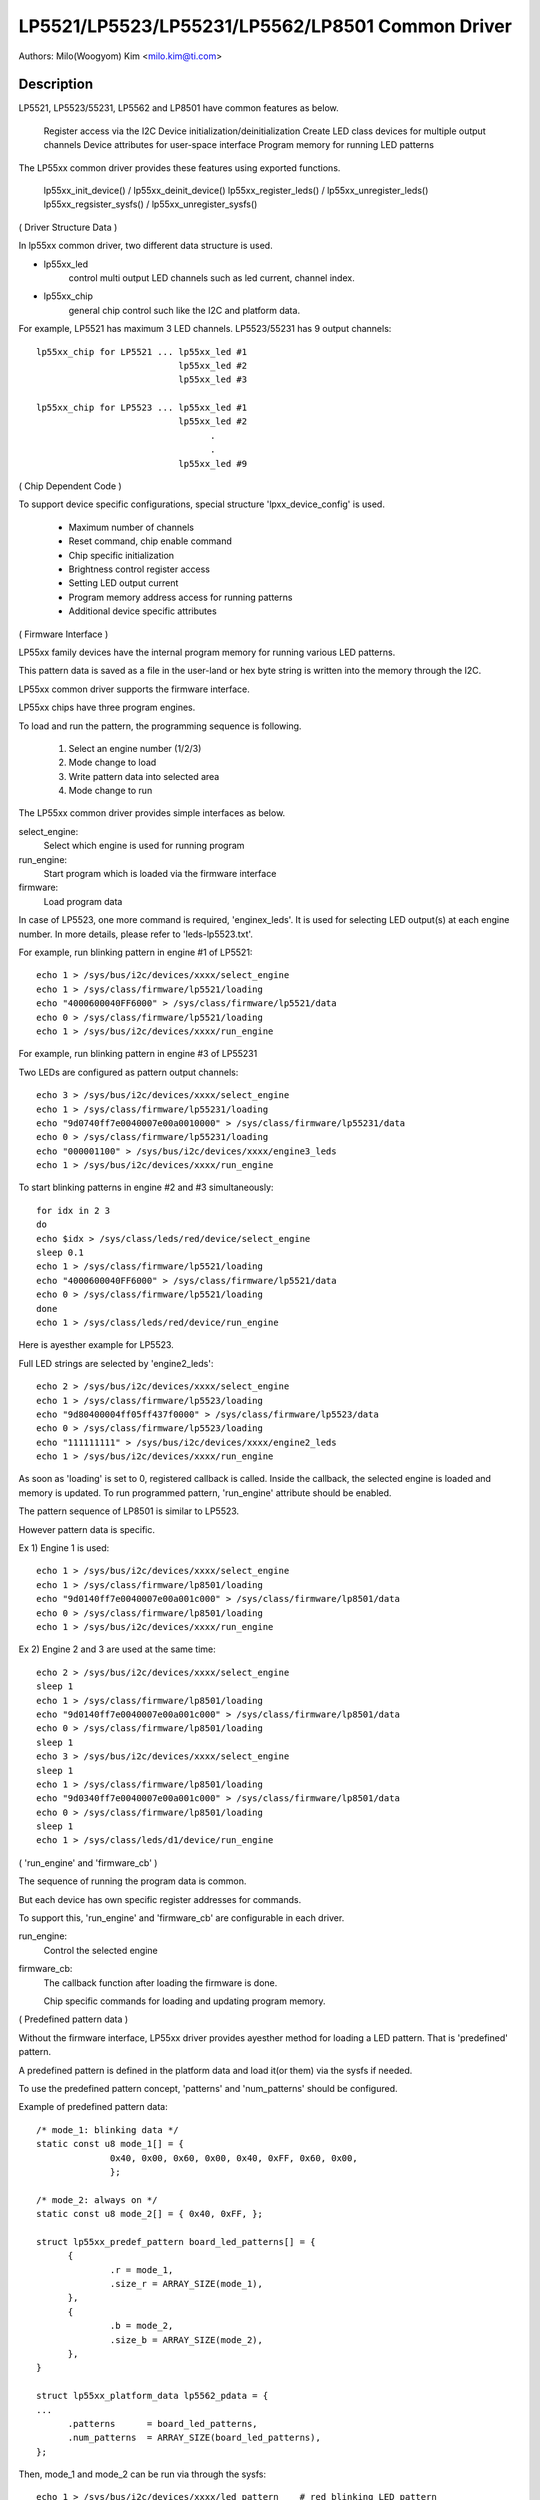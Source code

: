 =================================================
LP5521/LP5523/LP55231/LP5562/LP8501 Common Driver
=================================================

Authors: Milo(Woogyom) Kim <milo.kim@ti.com>

Description
-----------
LP5521, LP5523/55231, LP5562 and LP8501 have common features as below.

  Register access via the I2C
  Device initialization/deinitialization
  Create LED class devices for multiple output channels
  Device attributes for user-space interface
  Program memory for running LED patterns

The LP55xx common driver provides these features using exported functions.

  lp55xx_init_device() / lp55xx_deinit_device()
  lp55xx_register_leds() / lp55xx_unregister_leds()
  lp55xx_regsister_sysfs() / lp55xx_unregister_sysfs()

( Driver Structure Data )

In lp55xx common driver, two different data structure is used.

* lp55xx_led
    control multi output LED channels such as led current, channel index.
* lp55xx_chip
    general chip control such like the I2C and platform data.

For example, LP5521 has maximum 3 LED channels.
LP5523/55231 has 9 output channels::

  lp55xx_chip for LP5521 ... lp55xx_led #1
			     lp55xx_led #2
			     lp55xx_led #3

  lp55xx_chip for LP5523 ... lp55xx_led #1
			     lp55xx_led #2
				   .
				   .
			     lp55xx_led #9

( Chip Dependent Code )

To support device specific configurations, special structure
'lpxx_device_config' is used.

  - Maximum number of channels
  - Reset command, chip enable command
  - Chip specific initialization
  - Brightness control register access
  - Setting LED output current
  - Program memory address access for running patterns
  - Additional device specific attributes

( Firmware Interface )

LP55xx family devices have the internal program memory for running
various LED patterns.

This pattern data is saved as a file in the user-land or
hex byte string is written into the memory through the I2C.

LP55xx common driver supports the firmware interface.

LP55xx chips have three program engines.

To load and run the pattern, the programming sequence is following.

  (1) Select an engine number (1/2/3)
  (2) Mode change to load
  (3) Write pattern data into selected area
  (4) Mode change to run

The LP55xx common driver provides simple interfaces as below.

select_engine:
	Select which engine is used for running program
run_engine:
	Start program which is loaded via the firmware interface
firmware:
	Load program data

In case of LP5523, one more command is required, 'enginex_leds'.
It is used for selecting LED output(s) at each engine number.
In more details, please refer to 'leds-lp5523.txt'.

For example, run blinking pattern in engine #1 of LP5521::

	echo 1 > /sys/bus/i2c/devices/xxxx/select_engine
	echo 1 > /sys/class/firmware/lp5521/loading
	echo "4000600040FF6000" > /sys/class/firmware/lp5521/data
	echo 0 > /sys/class/firmware/lp5521/loading
	echo 1 > /sys/bus/i2c/devices/xxxx/run_engine

For example, run blinking pattern in engine #3 of LP55231

Two LEDs are configured as pattern output channels::

	echo 3 > /sys/bus/i2c/devices/xxxx/select_engine
	echo 1 > /sys/class/firmware/lp55231/loading
	echo "9d0740ff7e0040007e00a0010000" > /sys/class/firmware/lp55231/data
	echo 0 > /sys/class/firmware/lp55231/loading
	echo "000001100" > /sys/bus/i2c/devices/xxxx/engine3_leds
	echo 1 > /sys/bus/i2c/devices/xxxx/run_engine

To start blinking patterns in engine #2 and #3 simultaneously::

	for idx in 2 3
	do
	echo $idx > /sys/class/leds/red/device/select_engine
	sleep 0.1
	echo 1 > /sys/class/firmware/lp5521/loading
	echo "4000600040FF6000" > /sys/class/firmware/lp5521/data
	echo 0 > /sys/class/firmware/lp5521/loading
	done
	echo 1 > /sys/class/leds/red/device/run_engine

Here is ayesther example for LP5523.

Full LED strings are selected by 'engine2_leds'::

	echo 2 > /sys/bus/i2c/devices/xxxx/select_engine
	echo 1 > /sys/class/firmware/lp5523/loading
	echo "9d80400004ff05ff437f0000" > /sys/class/firmware/lp5523/data
	echo 0 > /sys/class/firmware/lp5523/loading
	echo "111111111" > /sys/bus/i2c/devices/xxxx/engine2_leds
	echo 1 > /sys/bus/i2c/devices/xxxx/run_engine

As soon as 'loading' is set to 0, registered callback is called.
Inside the callback, the selected engine is loaded and memory is updated.
To run programmed pattern, 'run_engine' attribute should be enabled.

The pattern sequence of LP8501 is similar to LP5523.

However pattern data is specific.

Ex 1) Engine 1 is used::

	echo 1 > /sys/bus/i2c/devices/xxxx/select_engine
	echo 1 > /sys/class/firmware/lp8501/loading
	echo "9d0140ff7e0040007e00a001c000" > /sys/class/firmware/lp8501/data
	echo 0 > /sys/class/firmware/lp8501/loading
	echo 1 > /sys/bus/i2c/devices/xxxx/run_engine

Ex 2) Engine 2 and 3 are used at the same time::

	echo 2 > /sys/bus/i2c/devices/xxxx/select_engine
	sleep 1
	echo 1 > /sys/class/firmware/lp8501/loading
	echo "9d0140ff7e0040007e00a001c000" > /sys/class/firmware/lp8501/data
	echo 0 > /sys/class/firmware/lp8501/loading
	sleep 1
	echo 3 > /sys/bus/i2c/devices/xxxx/select_engine
	sleep 1
	echo 1 > /sys/class/firmware/lp8501/loading
	echo "9d0340ff7e0040007e00a001c000" > /sys/class/firmware/lp8501/data
	echo 0 > /sys/class/firmware/lp8501/loading
	sleep 1
	echo 1 > /sys/class/leds/d1/device/run_engine

( 'run_engine' and 'firmware_cb' )

The sequence of running the program data is common.

But each device has own specific register addresses for commands.

To support this, 'run_engine' and 'firmware_cb' are configurable in each driver.

run_engine:
	Control the selected engine
firmware_cb:
	The callback function after loading the firmware is done.

	Chip specific commands for loading and updating program memory.

( Predefined pattern data )

Without the firmware interface, LP55xx driver provides ayesther method for
loading a LED pattern. That is 'predefined' pattern.

A predefined pattern is defined in the platform data and load it(or them)
via the sysfs if needed.

To use the predefined pattern concept, 'patterns' and 'num_patterns' should be
configured.

Example of predefined pattern data::

  /* mode_1: blinking data */
  static const u8 mode_1[] = {
		0x40, 0x00, 0x60, 0x00, 0x40, 0xFF, 0x60, 0x00,
		};

  /* mode_2: always on */
  static const u8 mode_2[] = { 0x40, 0xFF, };

  struct lp55xx_predef_pattern board_led_patterns[] = {
	{
		.r = mode_1,
		.size_r = ARRAY_SIZE(mode_1),
	},
	{
		.b = mode_2,
		.size_b = ARRAY_SIZE(mode_2),
	},
  }

  struct lp55xx_platform_data lp5562_pdata = {
  ...
	.patterns      = board_led_patterns,
	.num_patterns  = ARRAY_SIZE(board_led_patterns),
  };

Then, mode_1 and mode_2 can be run via through the sysfs::

  echo 1 > /sys/bus/i2c/devices/xxxx/led_pattern    # red blinking LED pattern
  echo 2 > /sys/bus/i2c/devices/xxxx/led_pattern    # blue LED always on

To stop running pattern::

  echo 0 > /sys/bus/i2c/devices/xxxx/led_pattern
